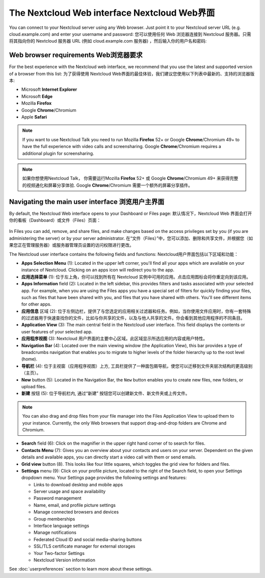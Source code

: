 =============================================
The Nextcloud Web interface Nextcloud Web界面
=============================================

You can connect to your Nextcloud server using any Web browser. Just point it to
your Nextcloud server URL (e.g. cloud.example.com) and enter your username and password:
您可以使用任何 Web 浏览器连接到 Nextcloud 服务器。只需将其指向你的 Nextcloud 服务器 URL (例如 cloud.example.com 服务器) ，然后输入你的用户名和密码:

.. figure:: images/login_page.png
     :alt: Nextcloud login screen.

Web browser requirements Web浏览器要求
-------------------------------------

For the best experience with the Nextcloud web interface, we recommend that you use the 
latest and supported version of a browser from this list:
为了获得使用 Nextcloud Web界面的最佳体验，我们建议您使用以下列表中最新的、支持的浏览器版本:

* Microsoft **Internet Explorer**
* Microsoft **Edge**
* Mozilla **Firefox**
* Google **Chrome**/Chromium
* Apple **Safari**

.. note:: If you want to use Nextcloud Talk you need to run Mozilla **Firefox** 52+
   or Google **Chrome**/Chromium 49+ to have the full experience with video calls and 
   screensharing. Google **Chrome**/Chromium requires a additional plugin for screensharing.
.. note:: 如果你想使用Nextcloud Talk， 你需要运行Mozilla **Firefox** 52+
   或 Google **Chrome**/Chromium 49+ 来获得完整的视频通化和屏幕分享体验. Google **Chrome**/Chromium 需要一个额外的屏幕分享插件。 

Navigating the main user interface 浏览用户主界面
------------------------------------------------

By default, the Nextcloud Web interface opens to your Dashboard or Files page:
默认情况下，Nextcloud Web 界面会打开你的看板（Dashboard）或文件（Files）页面：

.. figure:: images/files_page.png
     :scale: 75%
     :alt: The main Files view.
     
In Files you can add, remove, and share files, and make changes based on the access privileges
set by you (if you are administering the server) or by your server administrator.
在“文件（Files）”中，您可以添加、删除和共享文件，并根据您（如果您正在管理服务器）或服务器管理员设置的访问权限进行更改。

The Nextcloud user interface contains the following fields and functions:
Nextcloud用户界面包括以下区域和功能：

* **Apps Selection Menu** (1): Located in the upper left corner, you'll find all
  your apps which are available on your instance of Nextcloud. Clicking on an
  apps icon will redirect you to the app.
* **应用选择菜单** (1): 位于左上角，你可以找到所有在 Nextcloud 实例中可用的应用。点击应用图标会将你重定向到该应用。

* **Apps Information** field (2): Located in the left sidebar, this provides
  filters and tasks associated with your selected app. For example, when you
  are using the Files apps you have a special set of filters for quickly
  finding your files, such as files that have been shared with you, and files
  that you have shared with others. You'll see different items for other apps.
* **应用信息** 区域 (2): 位于左侧边栏，提供了与您选定的应用相关过滤器和任务。例如，当你使用文件应用时，你有一套特殊的过滤器用于快速查找你的文件，比如与你共享的文件，以及与他人共享的文件。你会看到其他应用程序的不同条目。

* **Application View** (3): The main central field in the Nextcloud user interface.
  This field displays the contents or user features of your selected app.
* **应用程序视图** (3): Nextcloud 用户界面的主要中心区域。此区域显示所选应用的内容或用户特性。

* **Navigation Bar** (4): Located over the main viewing window (the Application
  View), this bar provides a type of breadcrumbs navigation that enables you to
  migrate to higher levels of the folder hierarchy up to the root level (home).
* **导航栏** (4): 位于主视窗（应用程序视图）上方, 工具栏提供了一种面包屑导航，使您可以迁移到文件夹层次结构的更高级别（主页）。

* **New** button (5): Located in the Navigation Bar, the ``New`` button
  enables you to create new files, new folders, or upload files.
* **新建** 按钮 (5): 位于导航栏内, 通过“新建” 按钮您可以创建新文件、新文件夹或上传文件。

.. note:: You can also drag and drop files from your file manager into the
   Files Application View to upload them to your instance. Currently,
   the only Web browsers that support drag-and-drop folders are Chrome and
   Chromium.

* **Search** field (6): Click on the magnifier in the upper right hand corner of
  to search for files.

* **Contacts Menu** (7): Gives you an overview about your contacts and users on
  your server. Dependent on the given details and available apps, you can
  directly start a video call with them or send emails.

* **Grid view** button (8). This looks like four little squares, which toggles
  the grid view for folders and files.

* **Settings** menu (9): Click on your profile picture,
  located to the right of the Search field, to open your Settings
  dropdown menu. Your Settings page provides the following settings and features:

  * Links to download desktop and mobile apps
  * Server usage and space availability
  * Password management
  * Name, email, and profile picture settings
  * Manage connected browsers and devices
  * Group memberships
  * Interface language settings
  * Manage notifications
  * Federated Cloud ID and social media-sharing buttons
  * SSL/TLS certificate manager for external storages
  * Your Two-factor Settings
  * Nextcloud Version information

See :doc:`userpreferences` section to learn more about these settings.
